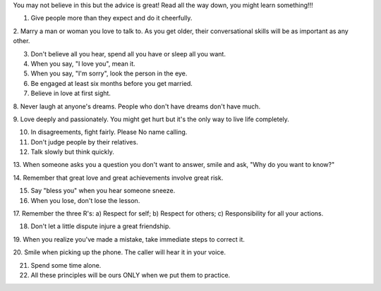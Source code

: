You may not believe in this but the advice is great! Read all the way down, you might learn something!!!

1. Give people more than they expect and do it cheerfully.

2. Marry a man or woman you love to talk to. As you get older, their
conversational skills will be as important as any other.

3. Don't believe all you hear, spend all you have or sleep all you want.

4. When you say, "I love you", mean it.

5. When you say, "I'm sorry", look the person in the eye.

6. Be engaged at least six months before you get married.

7. Believe in love at first sight.

8. Never laugh at anyone's dreams. People who don't have dreams
don't have much.

9. Love deeply and passionately. You might get hurt
but it's the only way to live life completely.

10. In disagreements, fight fairly. Please No name calling.

11. Don't judge people by their relatives.

12. Talk slowly but think quickly.

13. When someone asks you a question you don't want
to answer, smile and ask, "Why do you want to know?"

14. Remember that great love and great
achievements involve great risk.

15. Say "bless you" when you hear someone sneeze.

16. When you lose, don't lose the lesson.

17. Remember the three R's:
a) Respect for self;
b) Respect for others;
c) Responsibility for all your actions.

18. Don't let a little dispute injure a great friendship.

19. When you realize you've made a mistake,
take immediate steps to correct it.

20. Smile when picking up the phone.
The caller will hear it in your voice.

21. Spend some time alone.

22. All these principles will be ours ONLY when we put them to practice.
